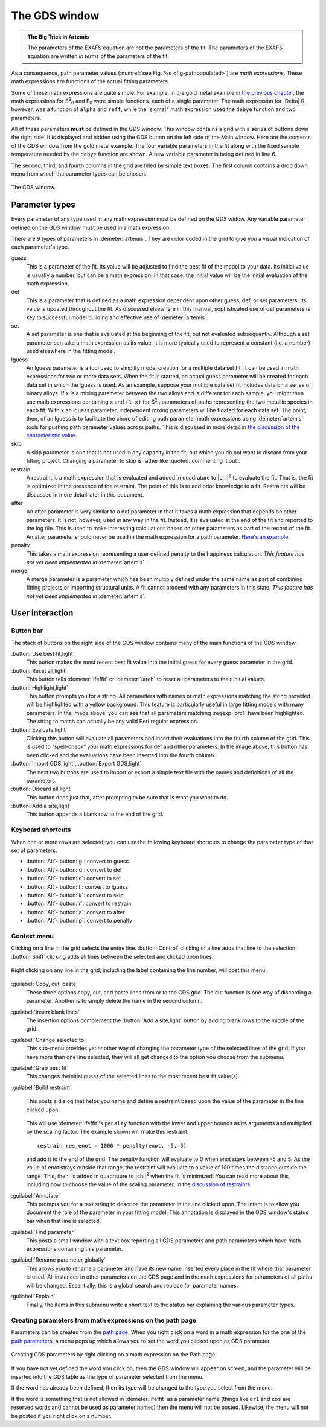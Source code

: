 ..
   Artemis document is copyright 2016 Bruce Ravel and released under
   The Creative Commons Attribution-ShareAlike License
   http://creativecommons.org/licenses/by-sa/3.0/


.. role:: guess
.. role:: def
.. role:: set
.. role:: lguess
.. role:: skip
.. role:: restrain
.. role:: after
.. role:: penalty
.. role:: merge

The GDS window
==============

.. admonition:: The Big Trick in Artemis
   :class: bigtrick

   The parameters of the EXAFS equation are not the parameters of the fit.
   The parameters of the EXAFS equation are written *in terms of* the
   parameters of the fit.

As a consequence, path parameter values (:numref:`see Fig. %s
<fig-pathpopulated>`) are *math expressions*. These math expressions
are functions of the actual fitting parameters.

Some of these math expressions are quite simple. For example, in the
gold metal example in `the previous chapter <path/mathexp.html>`__,
the math expressions for S\ :sup:`2`\ :sub:`0` and E\ :sub:`0` were
simple functions, each of a single parameter. The math expression for
|Delta| R, however, was a function of ``alpha`` and ``reff``, while
the |sigma|\ :sup:`2` math expression used the ``debye`` function and
two parameters.

All of these parameters **must** be defined in the GDS window.  This
window contains a grid with a series of buttons down the right side.
It is displayed and hidden using the GDS button on the left side of
the Main window.  Here are the contents of the GDS window from the
gold metal example.  The four variable parameters in the fit along
with the fixed sample temperature needed by the ``debye`` function are
shown.  A new variable parameter is being defined in line 6.

The second, third, and fourth columns in the grid are filled by simple
text boxes.  The first column contains a drop down menu from which the
parameter types can be chosen.

.. _fig-gds:
.. figure:: ../_images/gds.png
   :target: _images/gds.png
   :align: center

   The GDS window.


Parameter types
---------------

Every parameter of any type used in any math expression must be defined
on the GDS widow. Any variable parameter defined on the GDS window must
be used in a math expression.

There are 9 types of parameters in :demeter:`artemis`. They are color
coded in the grid to give you a visual indication of each parameter's
type.

:guess:`guess`
    This is a parameter of the fit.  Its value will be adjusted to
    find the best fit of the model to your data.  Its initial value is
    usually a number, but can be a math expression.  In that case, the
    initial value will be the initial evaluation of the math expression.

:def:`def`
    This is a parameter that is defined as a math expression dependent
    upon other :guess:`guess`, :def:`def`, or :set:`set`
    parameters. Its value is updated throughout the fit. As discussed
    elsewhere in this manual, sophisticated use of :def:`def`
    parameters is key to successful model building and effective use
    of :demeter:`artemis`.

:set:`set`
    A :set:`set` parameter is one that is evaluated at the beginning of
    the fit, but not evaluated subsequently. Although a :set:`set` parameter
    can take a math expression as its value, it is more typically used
    to represent a constant (i.e. a number) used elsewhere in the fitting model.

:lguess:`lguess`
    An :lguess:`lguess` parameter is a tool used to simplify model
    creation for a multiple data set fit.  It can be used in math
    expressions for two or more data sets.  When the fit is started,
    an actual guess parameter will be created for each data set in
    which the :lguess:`lguess` is used.  As an example, suppose your
    multiple data set fit includes data on a series of binary alloys.
    If ``x`` is a mixing parameter between the two alloys and is
    different for each sample, you might then use math expressions
    containing ``x`` and ``(1-x)`` for S\ :sup:`2`\ :sub:`0`
    parameters of paths representing the two metallic species in each
    fit. With ``x`` an :lguess:`lguess` parameter, independent mixing
    parameters will be floated for each data set.  The point, then, of
    an :lguess:`lguess` is to facilitate the chore of editing path
    parameter math expressions using :demeter:`artemis`' tools for
    pushing path parameter values across paths.  This is discussed in
    more detail in `the discussion of the characteristic value
    <extended/cv.html#useinlguessparameters>`__.

:skip:`skip`
    A :skip:`skip` parameter is one that is not used in any capacity
    in the fit, but which you do not want to discard from your fitting
    project.  Changing a parameter to :skip:`skip` is rather like
    :quoted:`commenting it out`.

:restrain:`restrain`
    A :restrain:`restraint` is a math expression that is evaluated and
    added in quadrature to |chi|\ :sup:`2` to evaluate the fit. That is, the fit is
    optimized in the presence of the restraint. The point of this is to
    add prior knowledge to a fit. Restraints will be discussed in more
    detail later in this document.

:after:`after`
    An :after:`after` parameter is very similar to a :def:`def`
    parameter in that it takes a math expression that depends on other
    parameters. It is not, however, used in any way in the
    fit. Instead, it is evaluated at the end of the fit and reported
    to the log file. This is used to make interesting calculations
    based on other parameters as part of the record of the fit.  An
    :after:`after` parameter should never be used in the math
    expression for a path parameter.  `Here's an example. <extended/bvs.html#using-a-bond-valance-sum-as-an-after-parameter>`_

:penalty:`penalty`
    This takes a math expression representing a user defined
    penalty to the happiness calculation. *This feature has not yet been
    implemented in* :demeter:`artemis`.

:merge:`merge`
    A merge parameter is a parameter which has been
    multiply defined under the same name as part of combining fitting
    projects or importing structural units. A fit cannot proceed with
    any parameters in this state. *This feature has not yet been
    implemented in* :demeter:`artemis`.

.. todo:: Penalty and merge parameters have not been implemented.



User interaction
----------------

.. todo:: Explain drag and drop



Button bar
~~~~~~~~~~

The stack of buttons on the right side of the GDS window contains many
of the main functions of the GDS window.

:button:`Use best fit,light`
    This button makes the most recent best fit value into the initial
    guess for every :guess:`guess` parameter in the grid.

:button:`Reset all,light`
    This button tells :demeter:`ifeffit` or :demeter:`larch` to reset
    all parameters to their initial values.

:button:`Highlight,light`
    This button prompts you for a string. All parameters with names or
    math expressions matching the string provided will be highlighted
    with a yellow background. This feature is particularly useful in
    large fitting models with many parameters. In the image above, you
    can see that all parameters matching :regexp:`brc1` have been highlighted.
    The string to match can actually be any valid Perl regular
    expression.

:button:`Evaluate,light`
    Clicking this button will evaluate all parameters and insert their
    evaluations into the fourth column of the grid. This is used to
    “spell-check” your math expressions for def and other parameters. In
    the image above, this button has been clicked and the evaluations
    have been inserted into the fourth column.

:button:`Import GDS,light`, :button:`Export GDS,light`
    The next two buttons are used to import or export a simple text file
    with the names and definitions of all the parameters.

:button:`Discard all,light`
    This button does just that, after prompting to be sure that is what
    you want to do.

:button:`Add a site,light`
    This button appends a blank row to the end of the grid.


Keyboard shortcuts
~~~~~~~~~~~~~~~~~~

When one or more rows are selected, you can use the following keyboard
shortcuts to change the parameter type of that set of parameters.

-  :button:`Alt`-:button:`g`: :guess:`convert to guess`

-  :button:`Alt`-:button:`d`: :def:`convert to def`

-  :button:`Alt`-:button:`s`: :set:`convert to set`

-  :button:`Alt`-:button:`l`: :lguess:`convert to lguess`

-  :button:`Alt`-:button:`k`: :skip:`convert to skip`

-  :button:`Alt`-:button:`r`: :restrain:`convert to restrain`

-  :button:`Alt`-:button:`a`: :after:`convert to after`

-  :button:`Alt`-:button:`p`: :penalty:`convert to penalty`



Context menu
~~~~~~~~~~~~

Clicking on a line in the grid selects the entire line.
:button:`Control` clicking of a line adds that line to the
selection. :button:`Shift` clicking adds all lines between the
selected and clicked upon lines.

.. _fig-gdsmenu:
.. figure:: ../_images/gds-menu.png
   :target: _images/gds-menu.png
   :align: center

   Right clicking on any line in the grid, including the label containing
   the line number, will post this menu.

:guilabel:`Copy, cut, paste`
    These three options copy, cut, and paste lines from or to the GDS
    grid. The cut function is one way of discarding a parameter. Another
    is to simply delete the name in the second column.
:guilabel:`Insert blank lines`
    The insertion options complement the :button:`Add a site,light` button by adding
    blank rows to the middle of the grid.
:guilabel:`Change selected to`
    This sub-menu provides yet another way of changing the parameter
    type of the selected lines of the grid. If you have more than one
    line selected, they will all get changed to the option you choose
    from the submenu.
:guilabel:`Grab best fit`
    This changes theinitial guess of the selected lines to the most
    recent best fit value(s).
:guilabel:`Build restraint`
    .. _fig-gdsrestraint:
    .. figure:: ../_images/gds-restraint.png
       :target: _images/gds-restraint.png
       :align: center

       This posts a dialog that helps you name and define a restraint based
       upon the value of the parameter in the line clicked upon. 

    This will use :demeter:`ifeffit`'s ``penalty`` function with the
    lower and upper bounds as its arguments and multiplied by the
    scaling factor. The example shown will make this restraint:

    ::

        restrain res_enot = 1000 * penalty(enot, -5, 5)

    and add it to the end of the grid. The penalty function will
    evaluate to 0 when enot stays between -5 and 5. As the value of
    enot strays outside that range, the restraint will evaluate to a
    value of 100 times the distance outside the range. This, then, is
    added in quadrature to |chi|\ :sup:`2` when the fit is
    minimized. You can read more about this, including how to choose
    the value of the scaling parameter, in the `discussion of
    restraints <extended/constraints.html>`__.

:guilabel:`Annotate`
    This prompts you for a text string to describe the parameter in the
    line clicked upon. The intent is to allow you document the role of
    the parameter in your fitting model. This annotation is displayed in
    the GDS window's status bar when that line is selected.
:guilabel:`Find parameter`
    This posts a small window with a text box reporting all GDS
    parameters and path parameters which have math expressions
    containing this parameter.
:guilabel:`Rename parameter globally`
    This allows you to rename a parameter and have its new name inserted
    every place in the fit where that parameter is used. All instances
    in other parameters on the GDS page and in the math expressions for
    parameters of all paths will be changed. Essentially, this is a
    global search and replace for parameter names.
:guilabel:`Explain`
    Finally, the items in this submenu write a short text to the status
    bar explaining the various parameter types.


Creating parameters from math expressions on the path page
~~~~~~~~~~~~~~~~~~~~~~~~~~~~~~~~~~~~~~~~~~~~~~~~~~~~~~~~~~

Parameters can be created from the `path page <path/index.html>`__. When
you right click on a word in a math expression for the one of the `path
parameters <path/mathexp.html>`__, a menu pops up which allows you to
set the word you clicked upon as GDS parameter.

.. _fig-gdspath:
.. figure:: ../_images/gds_path.png
   :target: _images/gds_path.png
   :align: center

   Creating GDS parameters by right clicking on a math expression on the
   Path page.

If you have not yet defined the word you click on, then the GDS window
will appear on screen, and the parameter will be inserted into the GDS
table as the type of parameter selected from the menu.

If the word has already been defined, then its type will be changed to
the type you select from the menu.

If the word is something that is not allowed in :demeter:`ifeffit` as
a parameter name (things like ``dr1`` and ``cos`` are reserved words
and cannot be used as parameter names) then the menu will not be
posted. Likewise, the menu will not be posted if you right click on a
number.

